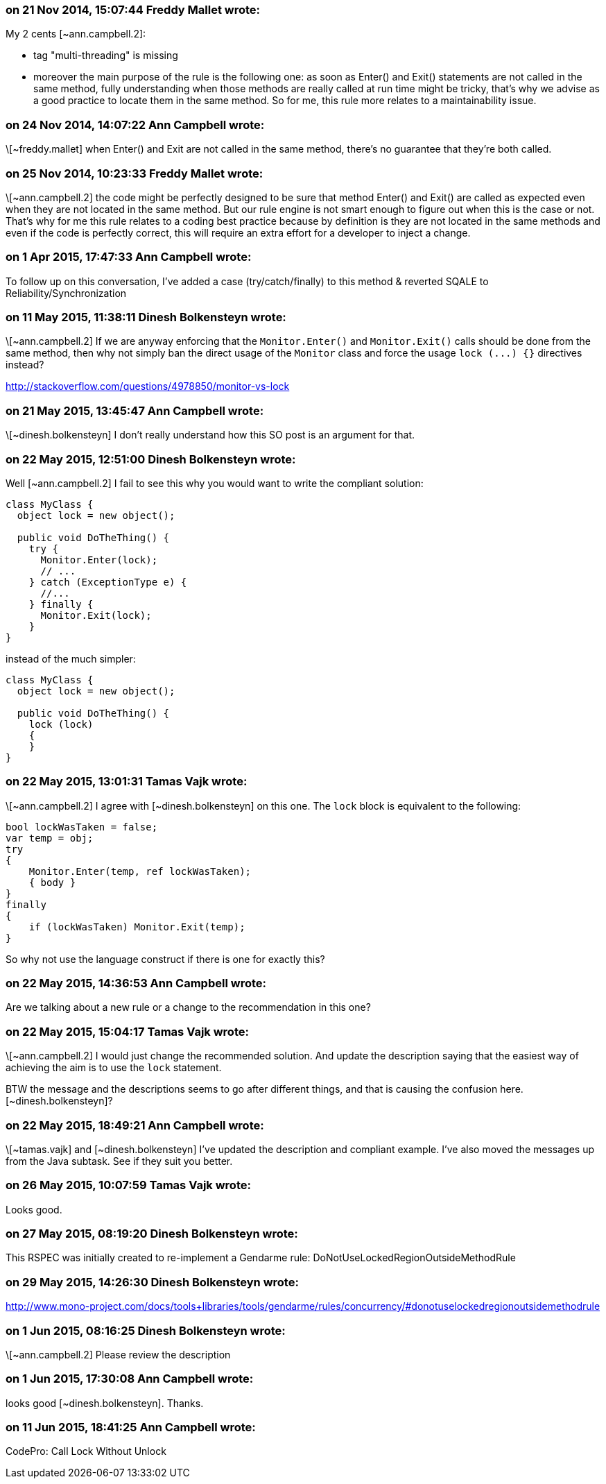 === on 21 Nov 2014, 15:07:44 Freddy Mallet wrote:
My 2 cents [~ann.campbell.2]:

* tag "multi-threading" is missing
* moreover the main purpose of the rule is the following one: as soon as Enter() and Exit() statements are not called in the same method, fully understanding when those methods are really called at run time might be tricky, that's why we advise as a good practice to locate them in the same method. So for me, this rule more relates to a maintainability issue. 

=== on 24 Nov 2014, 14:07:22 Ann Campbell wrote:
\[~freddy.mallet] when Enter() and Exit are not called in the same method, there's no guarantee that they're both called.

=== on 25 Nov 2014, 10:23:33 Freddy Mallet wrote:
\[~ann.campbell.2] the code might be perfectly designed to be sure that method Enter() and Exit() are called as expected even when they are not located in the same method. But our rule engine is not smart enough to figure out when this is the case or not. That's why for me this rule relates to a coding best practice because by definition is they are not located in the same methods and even if the code is perfectly correct, this will require an extra effort for a developer to inject a change. 

=== on 1 Apr 2015, 17:47:33 Ann Campbell wrote:
To follow up on this conversation, I've added a case (try/catch/finally) to this method & reverted SQALE to Reliability/Synchronization

=== on 11 May 2015, 11:38:11 Dinesh Bolkensteyn wrote:
\[~ann.campbell.2] If we are anyway enforcing that the ``++Monitor.Enter()++`` and ``++Monitor.Exit()++`` calls should be done from the same method, then why not simply ban the direct usage of the ``++Monitor++`` class and force the usage ``++lock (...) {}++`` directives instead?


http://stackoverflow.com/questions/4978850/monitor-vs-lock

=== on 21 May 2015, 13:45:47 Ann Campbell wrote:
\[~dinesh.bolkensteyn] I don't really understand how this SO post is an argument for that.

=== on 22 May 2015, 12:51:00 Dinesh Bolkensteyn wrote:
Well [~ann.campbell.2] I fail to see this why you would want to write the compliant solution:


----
class MyClass {
  object lock = new object();

  public void DoTheThing() {
    try {
      Monitor.Enter(lock);
      // ...
    } catch (ExceptionType e) {
      //...
    } finally {
      Monitor.Exit(lock);
    }
}
----

instead of the much simpler:


----
class MyClass {
  object lock = new object();

  public void DoTheThing() {
    lock (lock)
    {
    }
}
----

=== on 22 May 2015, 13:01:31 Tamas Vajk wrote:
\[~ann.campbell.2] I agree with [~dinesh.bolkensteyn]  on this one. The ``++lock++`` block is equivalent to the following:

----
bool lockWasTaken = false;
var temp = obj;
try
{
    Monitor.Enter(temp, ref lockWasTaken);
    { body }
}
finally
{
    if (lockWasTaken) Monitor.Exit(temp);
}
----

So why not use the language construct if there is one for exactly this?

=== on 22 May 2015, 14:36:53 Ann Campbell wrote:
Are we talking about a new rule or a change to the recommendation in this one?

=== on 22 May 2015, 15:04:17 Tamas Vajk wrote:
\[~ann.campbell.2] I would just change the recommended solution. And update the description saying that the easiest way of achieving the aim is to use the ``++lock++`` statement.


BTW the message and the descriptions seems to go after different things, and that is causing the confusion here. [~dinesh.bolkensteyn]?

=== on 22 May 2015, 18:49:21 Ann Campbell wrote:
\[~tamas.vajk] and [~dinesh.bolkensteyn] I've updated the description and compliant example. I've also moved the messages up from the Java subtask. See if they suit you better.

=== on 26 May 2015, 10:07:59 Tamas Vajk wrote:
Looks good.

=== on 27 May 2015, 08:19:20 Dinesh Bolkensteyn wrote:
This RSPEC was initially created to re-implement a Gendarme rule: DoNotUseLockedRegionOutsideMethodRule

=== on 29 May 2015, 14:26:30 Dinesh Bolkensteyn wrote:
http://www.mono-project.com/docs/tools+libraries/tools/gendarme/rules/concurrency/#donotuselockedregionoutsidemethodrule

=== on 1 Jun 2015, 08:16:25 Dinesh Bolkensteyn wrote:
\[~ann.campbell.2] Please review the description

=== on 1 Jun 2015, 17:30:08 Ann Campbell wrote:
looks good [~dinesh.bolkensteyn]. Thanks.

=== on 11 Jun 2015, 18:41:25 Ann Campbell wrote:
CodePro: Call Lock Without Unlock

